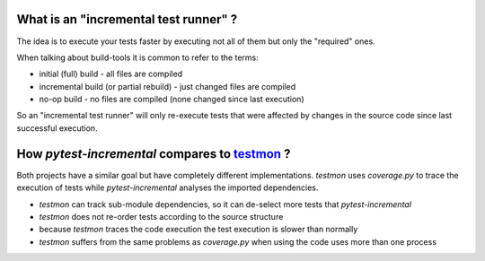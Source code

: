 
What is an "incremental test runner" ?
=======================================

The idea is to execute your tests faster by executing not all of them
but only the "required" ones.

When talking about build-tools it is common to refer to the terms:

* initial (full) build - all files are compiled
* incremental build (or partial rebuild) - just changed files are compiled
* no-op build - no files are compiled (none changed since last execution)

So an "incremental test runner" will only re-execute tests that were affected
by changes in the source code since last successful execution.


How *pytest-incremental* compares to `testmon <https://github.com/tarpas/testmon>`_ ?
======================================================================================

Both projects have a similar goal but have completely different implementations.
*testmon* uses *coverage.py* to trace the execution of tests while *pytest-incremental* analyses the imported dependencies.

- *testmon* can track sub-module dependencies, so it can de-select more
  tests that *pytest-incremental*
- *testmon* does not re-order tests according to the source structure
- because *testmon* traces the code execution the test execution is slower
  than normally
- *testmon* suffers from the same problems as *coverage.py* when using
  the code uses more than one process


